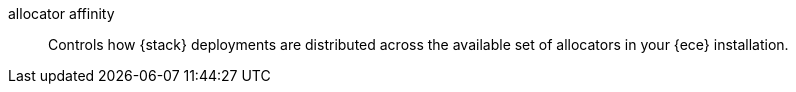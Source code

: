 
[[glossary-allocator-affinity]] allocator affinity::
Controls how {stack} deployments are distributed across the available set of
allocators in your {ece} installation.
//Source: Cloud
